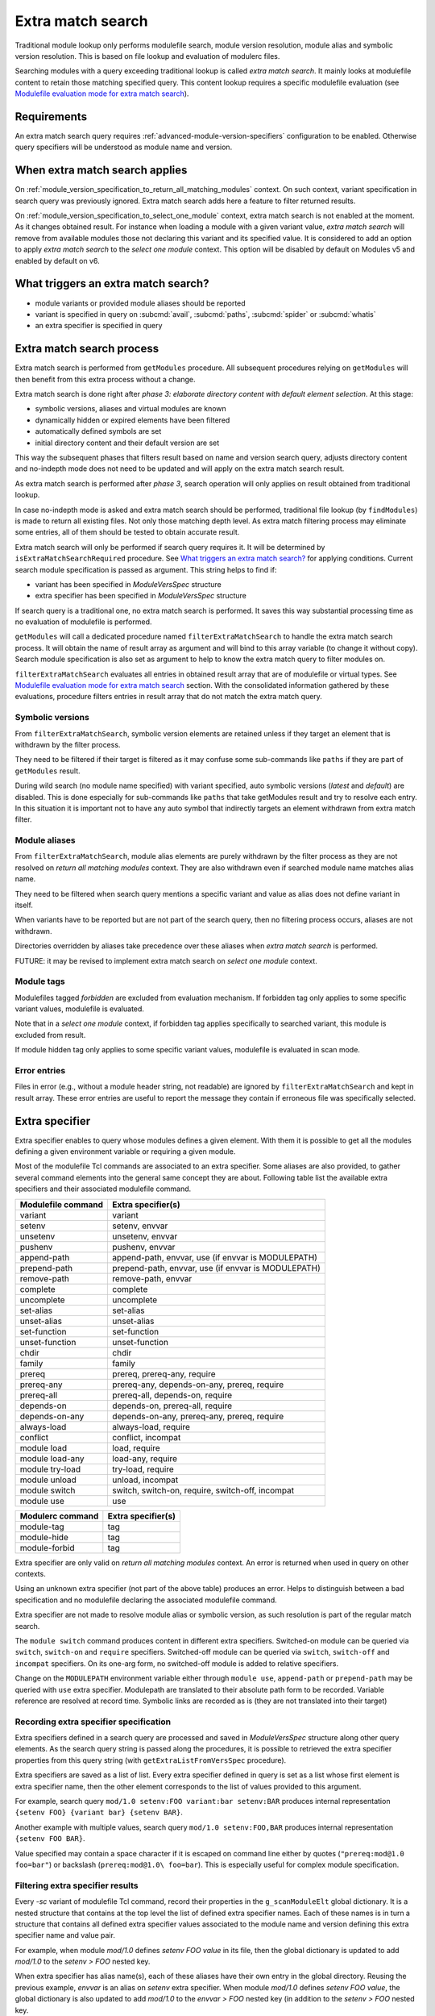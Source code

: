 .. _extra-match-search:

Extra match search
==================

Traditional module lookup only performs modulefile search, module version
resolution, module alias and symbolic version resolution. This is based on
file lookup and evaluation of modulerc files.

Searching modules with a query exceeding traditional lookup is called *extra
match search*. It mainly looks at modulefile content to retain those matching
specified query. This content lookup requires a specific modulefile evaluation
(see `Modulefile evaluation mode for extra match search`_).

Requirements
------------

An extra match search query requires :ref:`advanced-module-version-specifiers`
configuration to be enabled. Otherwise query specifiers will be understood as
module name and version.

When extra match search applies
-------------------------------

On :ref:`module_version_specification_to_return_all_matching_modules` context.
On such context, variant specification in search query was previously ignored.
Extra match search adds here a feature to filter returned results.

On :ref:`module_version_specification_to_select_one_module` context, extra
match search is not enabled at the moment. As it changes obtained result. For
instance when loading a module with a given variant value, *extra match
search* will remove from available modules those not declaring this variant
and its specified value. It is considered to add an option to apply *extra
match search* to the *select one module* context. This option will be disabled
by default on Modules v5 and enabled by default on v6.

What triggers an extra match search?
------------------------------------

* module variants or provided module aliases should be reported
* variant is specified in query on :subcmd:`avail`, :subcmd:`paths`,
  :subcmd:`spider` or :subcmd:`whatis`
* an extra specifier is specified in query

Extra match search process
--------------------------

Extra match search is performed from ``getModules`` procedure. All subsequent
procedures relying on ``getModules`` will then benefit from this extra process
without a change.

Extra match search is done right after *phase 3: elaborate directory content
with default element selection*. At this stage:

* symbolic versions, aliases and virtual modules are known
* dynamically hidden or expired elements have been filtered
* automatically defined symbols are set
* initial directory content and their default version are set

This way the subsequent phases that filters result based on name and version
search query, adjusts directory content and no-indepth mode does not need to be
updated and will apply on the extra match search result.

As extra match search is performed after *phase 3*, search operation will only
applies on result obtained from traditional lookup.

In case no-indepth mode is asked and extra match search should be performed,
traditional file lookup (by ``findModules``) is made to return all existing
files. Not only those matching depth level. As extra match filtering process
may eliminate some entries, all of them should be tested to obtain accurate
result.

Extra match search will only be performed if search query requires it. It will
be determined by ``isExtraMatchSearchRequired`` procedure. See `What triggers
an extra match search?`_ for applying conditions. Current search module
specification is passed as argument. This string helps to find if:

* variant has been specified in *ModuleVersSpec* structure
* extra specifier has been specified in *ModuleVersSpec* structure

If search query is a traditional one, no extra match search is performed. It
saves this way substantial processing time as no evaluation of modulefile is
performed.

``getModules`` will call a dedicated procedure named
``filterExtraMatchSearch`` to handle the extra match search process. It will
obtain the name of result array as argument and will bind to this array
variable (to change it without copy). Search module specification is also set
as argument to help to know the extra match query to filter modules on.

``filterExtraMatchSearch`` evaluates all entries in obtained result array that
are of modulefile or virtual types. See `Modulefile evaluation mode for extra
match search`_ section. With the consolidated information gathered by these
evaluations, procedure filters entries in result array that do not match the
extra match query.

Symbolic versions
^^^^^^^^^^^^^^^^^

From ``filterExtraMatchSearch``, symbolic version elements are retained unless
if they target an element that is withdrawn by the filter process.

They need to be filtered if their target is filtered as it may confuse some
sub-commands like ``paths`` if they are part of ``getModules`` result.

During wild search (no module name specified) with variant specified, auto
symbolic versions (*latest* and *default*) are disabled. This is done
especially for sub-commands like ``paths`` that take getModules result and try
to resolve each entry. In this situation it is important not to have any auto
symbol that indirectly targets an element withdrawn from extra match filter.

Module aliases
^^^^^^^^^^^^^^

From ``filterExtraMatchSearch``, module alias elements are purely withdrawn by
the filter process as they are not resolved on *return all matching modules*
context. They are also withdrawn even if searched module name matches alias
name.

They need to be filtered when search query mentions a specific variant and
value as alias does not define variant in itself.

When variants have to be reported but are not part of the search query, then
no filtering process occurs, aliases are not withdrawn.

Directories overridden by aliases take precedence over these aliases when
*extra match search* is performed.

FUTURE: it may be revised to implement extra match search on *select one
module* context.

Module tags
^^^^^^^^^^^

Modulefiles tagged *forbidden* are excluded from evaluation mechanism. If
forbidden tag only applies to some specific variant values, modulefile is
evaluated.

Note that in a *select one module* context, if forbidden tag applies
specifically to searched variant, this module is excluded from result.

If module hidden tag only applies to some specific variant values, modulefile
is evaluated in scan mode.

Error entries
^^^^^^^^^^^^^

Files in error (e.g., without a module header string, not readable) are
ignored by ``filterExtraMatchSearch`` and kept in result array. These error
entries are useful to report the message they contain if erroneous file was
specifically selected.

Extra specifier
---------------

Extra specifier enables to query whose modules defines a given element. With
them it is possible to get all the modules defining a given environment
variable or requiring a given module.

Most of the modulefile Tcl commands are associated to an extra specifier. Some
aliases are also provided, to gather several command elements into the general
same concept they are about. Following table list the available extra
specifiers and their associated modulefile command.

+--------------------+-----------------------------------------+
| Modulefile command | Extra specifier(s)                      |
+====================+=========================================+
| variant            | variant                                 |
+--------------------+-----------------------------------------+
| setenv             | setenv, envvar                          |
+--------------------+-----------------------------------------+
| unsetenv           | unsetenv, envvar                        |
+--------------------+-----------------------------------------+
| pushenv            | pushenv, envvar                         |
+--------------------+-----------------------------------------+
| append-path        | append-path, envvar,                    |
|                    | use (if envvar is MODULEPATH)           |
+--------------------+-----------------------------------------+
| prepend-path       | prepend-path, envvar,                   |
|                    | use (if envvar is MODULEPATH)           |
+--------------------+-----------------------------------------+
| remove-path        | remove-path, envvar                     |
+--------------------+-----------------------------------------+
| complete           | complete                                |
+--------------------+-----------------------------------------+
| uncomplete         | uncomplete                              |
+--------------------+-----------------------------------------+
| set-alias          | set-alias                               |
+--------------------+-----------------------------------------+
| unset-alias        | unset-alias                             |
+--------------------+-----------------------------------------+
| set-function       | set-function                            |
+--------------------+-----------------------------------------+
| unset-function     | unset-function                          |
+--------------------+-----------------------------------------+
| chdir              | chdir                                   |
+--------------------+-----------------------------------------+
| family             | family                                  |
+--------------------+-----------------------------------------+
| prereq             | prereq, prereq-any, require             |
+--------------------+-----------------------------------------+
| prereq-any         | prereq-any, depends-on-any, prereq,     |
|                    | require                                 |
+--------------------+-----------------------------------------+
| prereq-all         | prereq-all, depends-on, require         |
+--------------------+-----------------------------------------+
| depends-on         | depends-on, prereq-all, require         |
+--------------------+-----------------------------------------+
| depends-on-any     | depends-on-any, prereq-any, prereq,     |
|                    | require                                 |
+--------------------+-----------------------------------------+
| always-load        | always-load, require                    |
+--------------------+-----------------------------------------+
| conflict           | conflict, incompat                      |
+--------------------+-----------------------------------------+
| module load        | load, require                           |
+--------------------+-----------------------------------------+
| module load-any    | load-any, require                       |
+--------------------+-----------------------------------------+
| module try-load    | try-load, require                       |
+--------------------+-----------------------------------------+
| module unload      | unload, incompat                        |
+--------------------+-----------------------------------------+
| module switch      | switch, switch-on, require, switch-off, |
|                    | incompat                                |
+--------------------+-----------------------------------------+
| module use         | use                                     |
+--------------------+-----------------------------------------+

+--------------------+-----------------------------------------+
| Modulerc command   | Extra specifier(s)                      |
+====================+=========================================+
| module-tag         | tag                                     |
+--------------------+-----------------------------------------+
| module-hide        | tag                                     |
+--------------------+-----------------------------------------+
| module-forbid      | tag                                     |
+--------------------+-----------------------------------------+

Extra specifier are only valid on *return all matching modules* context. An
error is returned when used in query on other contexts.

Using an unknown extra specifier (not part of the above table) produces an
error. Helps to distinguish between a bad specification and no modulefile
declaring the associated modulefile command.

Extra specifier are not made to resolve module alias or symbolic version, as
such resolution is part of the regular match search.

The ``module switch`` command produces content in different extra specifiers.
Switched-on module can be queried via ``switch``, ``switch-on`` and
``require`` specifiers. Switched-off module can be queried via ``switch``,
``switch-off`` and ``incompat`` specifiers. On its one-arg form, no
switched-off module is added to relative specifiers.

Change on the ``MODULEPATH`` environment variable either through
``module use``, ``append-path`` or ``prepend-path`` may be queried with
``use`` extra specifier. Modulepath are translated to their absolute path form
to be recorded. Variable reference are resolved at record time. Symbolic links
are recorded as is (they are not translated into their target)

Recording extra specifier specification
^^^^^^^^^^^^^^^^^^^^^^^^^^^^^^^^^^^^^^^

Extra specifiers defined in a search query are processed and saved in
*ModuleVersSpec* structure along other query elements. As the search query
string is passed along the procedures, it is possible to retrieved the
extra specifier properties from this query string (with
``getExtraListFromVersSpec`` procedure).

Extra specifiers are saved as a list of list. Every extra specifier defined in
query is set as a list whose first element is extra specifier name, then the
other element corresponds to the list of values provided to this argument.

For example, search query ``mod/1.0 setenv:FOO variant:bar setenv:BAR``
produces internal representation ``{setenv FOO} {variant bar} {setenv BAR}``.

Another example with multiple values, search query ``mod/1.0 setenv:FOO,BAR``
produces internal representation ``{setenv FOO BAR}``.

Value specified may contain a space character if it is escaped on command line
either by quotes (``"prereq:mod@1.0 foo=bar"``) or backslash
(``prereq:mod@1.0\ foo=bar``). This is especially useful for complex module
specification.

Filtering extra specifier results
^^^^^^^^^^^^^^^^^^^^^^^^^^^^^^^^^

Every *-sc* variant of modulefile Tcl command, record their properties in the
``g_scanModuleElt`` global dictionary. It is a nested structure that contains
at the top level the list of defined extra specifier names. Each of these
names is in turn a structure that contains all defined extra specifier values
associated to the module name and version defining this extra specifier name
and value pair.

For example, when module *mod/1.0* defines *setenv FOO value* in its file,
then the global dictionary is updated to add *mod/1.0* to the *setenv > FOO*
nested key.

When extra specifier has alias name(s), each of these aliases have their own
entry in the global directory. Reusing the previous example, *envvar* is an
alias on *setenv* extra specifier. When module *mod/1.0* defines *setenv FOO
value*, the global dictionary is also updated to add *mod/1.0* to the *envvar
> FOO* nested key (in addition to the *setenv > FOO* nested key.

Such data structure optimizes filtering work: it is done once for all
modulefiles after finishing the scan evaluation of all of them. For each
extra specifier criteria, goal is to match the corresponding nested key in
``g_scanModuleElt`` global directory. Modulefiles to keep in result of those
listed as value in every matched nested keys.

When there are several extra specifiers in search query, result are the
modules present in the value list of every matched keys (intersection of value
list obtained for every extra specifier criterion).

Module tags, queried with *tag* extra specifier, are not recorded in the
same structure than other extra specifier. Regular tag mechanism and recording
structure is used.

Specific filtering work is achieved for extra specifiers accepting a module
specification. See next section.

Filtering module specification
^^^^^^^^^^^^^^^^^^^^^^^^^^^^^^

Some extra specifiers accept a module specification as value. It corresponds
to all extra specifiers relative to requirements and incompatibilities
expressed by modulefiles (*prereq*, *conflict*, etc).

Module specification passed as extra specifier value has to be compared to the
module specification set in the modulefile definition for corresponding
command.

When parsing such extra specifier value, when evaluating command line
arguments, module specification is parsed with a specific available module
resolution: all matching available modules are recorded into module
specification (``g_moduleVersSpec``). It enables to fetch:

* every module name and version matching a version list or range specification
* every generic or fully qualified names

Match against modulefile definitions of such extra specifiers is performed in
the same location than for other extra specifiers. It relies on a ``modEq``
comparison that has been adapted to also compare alternative names fetched and
stored into module specification structure. Relying on ``modEq`` procedure,
comparison leverages *icase* and *extended_default* features.

**LIMITATIONS**: Current module specification match does not support:

* Comparison of module alias or symbolic names when used in either extra
  specifier value or in modulefile definition
* Version range or list specified in extra specifier value is converted into
  a list of existing modulefiles, thus a version in such specification that
  does not correspond to an existing module will not be matched

Variant value comparison is enabled on ``modEq`` test. ``modVariantCmp``
internal test has been adapted to let a missing variant definition be
considered as a match.

Query grammar
-------------

In extra match search query, variants are expressed like in *select one
module* context:

* multiple variants mentioned act as an *AND* operation

  * ``module avail mod/1.0 foo=val1 bar=val2``
  * means module defines *foo* variant with *val1* as an available value and
    *bar* variant with *val2* as an available value

* same variant mentioned multiple times: all mentions retained and act as an
  *AND* operation

  * ``module avail mod/1.0 foo=val1 foo=val2``
  * means module defines *foo* variant with *val1* and *val2* as available
    values

Behavior for a single variant specified multiple times is adapted on *return
all matching modules* context to be the same as a single extra specifier set
multiple times.

In extra match search query, extra specifiers are expressed with *name:value*
syntax. Using *:* as separator helps to distinguish from variant
specification. As a consequence, such character is not recommended to be part
of a module name or version (which was already the case, as *:* character is
also a separator used in environment variables like *LOADEDMODULES*). As extra
specifiers only applies to *return all matching modules* context, the use of
*name:value* specific syntax may help user to distinguish from the *select one
module* context.

NOTE: use of a *--where* or *--with* options was also considered to be able
to use a *name=value* syntax like variant specification. It was preferred to
use a different syntax (*name:value*) to avoid having to type an extra option.

NOTE: if *name=value* syntax where used for extra specifier, all extra
specifier names would have been forbidden to use as variant names.

* multiple extra specifiers mentioned act as an *AND* operation

  * ``module avail mod/1.0 setenv:FOO pushenv:BAR``
  * means module defines *setenv* command to set *FOO* environment variable
    and defines *pushenv* command to set BAR*

* same extra specifier mentioned multiple times: all mentions retained and act
  as an *AND* operation

  * ``module avail mod/1.0 variant:foo variant:bar``
  * means defines variant *foo* and variant *bar*

Value of either variant or extra specifier are full name. No wildcard
characters are taken into account (they are treated literally).

An error is raised when an empty extra specifier name or value is specified.

Expressing an *OR* operation

* for instance by mentioning multiple values separated by ``,`` character
* ``module avail mod/1.0 foo=val1,val2 bar=val2``
* means *foo* equals *val1* or *val2* and *bar* equals *val2*
* such syntax is equivalent to version list specification
* does not seem useful to allow ranges like for version
* Such syntax is only allowed for *return all matching  modules* context

Expressing a *NOT* operation

* by adding a prefix string ``not:`` prior value
* ``module avail mod/1.0 not:foo=val1 bar=val2``
* means *bar* equals *val2* and either *foo* variant is not defined or it
  equals any value expect *val1*
* such syntax is only allowed for *return all matching modules* context
* ``not:`` syntax is chosen over prefix character like ``!``, which is
  interpreted as an event on shells like Tcsh or Bash, and ``~``, which is
  resolved a HOME directory path if following string matches an existing user
* NOTE: *NOT* operator is not specified currently on Spack's side.
* FUTURE: If a *not* keyword appear on Spack later on, it may also be
  supported here as an alias over the ``not:`` prefix.

What triggers ``scan`` evaluation?
----------------------------------

* everything that triggers an extra match search
* except *tag* extra specifier, as tags are defined outside of modulefiles

Modulefile evaluation mode for extra match search
-------------------------------------------------

A specific evaluation mode is created for looking at modulefile content in
order to solve an extra match search. This mode is named ``scan``.

Modulefile Tcl interpreter is configured to run a specific variant of
modulefile Tcl commands. These variants will gather content of modulefile in
global structures that will be searched after all *scan* evaluations to
determine what modules match the extra query. Names of scan variant of
modulefile Tcl command scan variant procedures are internally suffixed with
*-sc*.

If modulefile content queries the current evaluation mode, it will obtain the
``scan`` string during a *scan* evaluation. We expect modulefile code to cope
with this behavior, especially to still be able to get all *load* information
of modulefile, even if mode is not ``load``. A ``load`` string cannot be
returned during a *scan* evaluation as modulefile may have some code to
produce log message when a *load* attempt is detected.

Even if extra match search only concern a specific element, like querying
module variants, all modulefile commands are setup to gather all content
information about modulefile. This way, it is evaluated the same way whatever
the query. Scan evaluation code will also be simpler.

Environment variable definition through modulefile commands like ``setenv``,
``append-path``, etc are handled like in ``whatis`` evaluation mode. Variables
are set to an empty value. Some processing time is saved this way. It may have
an impact on some complex modulefiles: content scan may not be accurate. If
this is an issue on some setup, an option could be added in the future to set
variable to their expected value also on ``whatis`` and ``scan`` evaluation
modes.

When an error is raised from a modulefile evaluation. No error message is
reported as such message is silenced during the whole ``avail`` process.
Rendered result is ok for all kind of errors even for ``break`` or ``exit``.
No error result is rendered for these two, unlike for a ``whatis`` evaluation,
not to disturb the whole search result for one modulefile not coping with scan
evaluation.

``puts`` commands in modulefile are rendered like on a ``whatis`` evaluation
mode: output is effectively produced toward the designated channel. It is up
to modulefile writer to handle the ``scan`` evaluation, like done for
``whatis``.

``source-sh`` commands in modulefile are rendered like on a ``load``
evaluation. They will produce ``setenv``, ``set-alias``, ``set-function`` and
so on commands that will be in turn evaluated in *scan* mode.

Specific impact
---------------

* With a ``contains`` search match every modulefiles in modulepath are
  evaluated in scan mode.

  - FUTURE: there may have room for optimization here

* As environment variable defined by modulefile commands like ``setenv`` are
  set to an empty value during scan evaluation, if a modulepath entry contains
  a reference to such environment variable, it will not match its expecting
  value.

.. vim:set tabstop=2 shiftwidth=2 expandtab autoindent:

